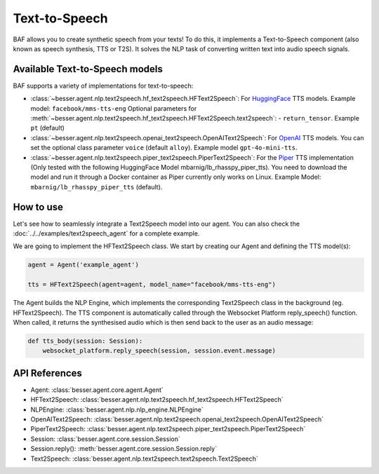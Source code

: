 Text-to-Speech
==============

BAF allows you to create synthetic speech from your texts! To do this, it
implements a Text-to-Speech component (also known as speech synthesis, TTS or T2S). It solves the NLP task
of converting written text into audio speech signals.

Available Text-to-Speech models
-------------------------------

BAF supports a variety of implementations for text-to-speech:

- :class:`~besser.agent.nlp.text2speech.hf_text2speech.HFText2Speech`: For `HuggingFace <https://huggingface.co/>`_ TTS
  models. Example model: ``facebook/mms-tts-eng``
  Optional parameters for :meth:`~besser.agent.nlp.text2speech.hf_text2speech.HFText2Speech.text2speech`:
  - ``return_tensor``. Example ``pt`` (default)

- :class:`~besser.agent.nlp.text2speech.openai_text2speech.OpenAIText2Speech`: For
  `OpenAI <https://platform.openai.com/docs/guides/text-to-speech>`_ TTS models. You can set the optional class parameter
  ``voice`` (default ``alloy``). Example model ``gpt-4o-mini-tts``.

- :class:`~besser.agent.nlp.text2speech.piper_text2speech.PiperText2Speech`: For the `Piper <https://github.com/rhasspy/piper>`_
  TTS implementation (Only tested with the following HuggingFace Model mbarnig/lb_rhasspy_piper_tts). You need to download
  the model and run it through a Docker container as Piper currently only works on Linux. Example Model:
  ``mbarnig/lb_rhasspy_piper_tts`` (default).

How to use
----------

Let's see how to seamlessly integrate a Text2Speech model into our agent. You can also check the
:doc:`../../examples/text2speech_agent` for a complete example.

We are going to implement the HFText2Speech class. We start by creating our Agent and defining the TTS model(s):

.. code:: python

    agent = Agent('example_agent')

    tts = HFText2Speech(agent=agent, model_name="facebook/mms-tts-eng")

The Agent builds the NLP Engine, which implements the corresponding Text2Speech class in the background (eg. HFText2Speech).
The TTS component is automatically called through the Websocket Platform reply_speech() function. When called, it returns
the synthesised audio which is then send back to the user as an audio message:

.. code:: python

    def tts_body(session: Session):
        websocket_platform.reply_speech(session, session.event.message)


API References
--------------

- Agent: :class:`besser.agent.core.agent.Agent`
- HFText2Speech: :class:`besser.agent.nlp.text2speech.hf_text2speech.HFText2Speech`
- NLPEngine: :class:`besser.agent.nlp.nlp_engine.NLPEngine`
- OpenAIText2Speech: :class:`besser.agent.nlp.text2speech.openai_text2speech.OpenAIText2Speech`
- PiperText2Speech: :class:`besser.agent.nlp.text2speech.piper_text2speech.PiperText2Speech`
- Session: :class:`besser.agent.core.session.Session`
- Session.reply(): :meth:`besser.agent.core.session.Session.reply`
- Text2Speech: :class:`besser.agent.nlp.text2speech.text2speech.Text2Speech`